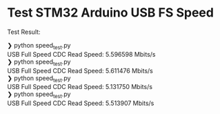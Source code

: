 * Test STM32 Arduino USB FS Speed

[[file:./config.png]]

Test Result:
#+begin_verse
❯ python speed_test.py
USB Full Speed CDC Read Speed: 5.596598 Mbits/s
❯ python speed_test.py
USB Full Speed CDC Read Speed: 5.611476 Mbits/s
❯ python speed_test.py
USB Full Speed CDC Read Speed: 5.131750 Mbits/s
❯ python speed_test.py
USB Full Speed CDC Read Speed: 5.513907 Mbits/s

#+end_verse
